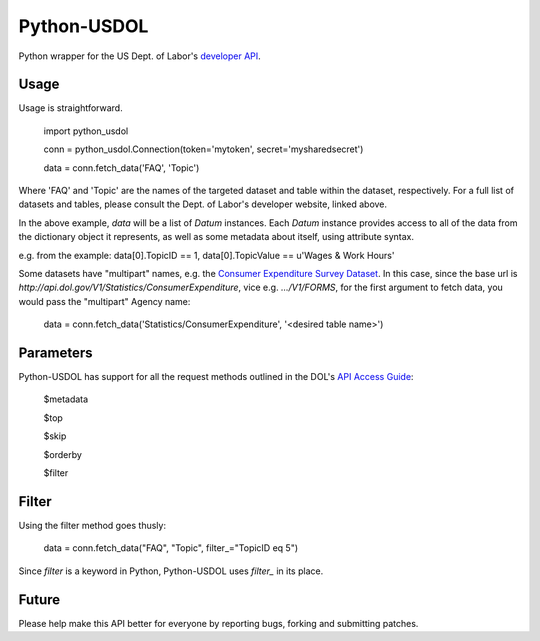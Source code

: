 ==============
Python-USDOL
==============

Python wrapper for the US Dept. of Labor's `developer API <http://developer.dol.gov/>`_. 

-----
Usage
-----

Usage is straightforward.

  import python_usdol

  conn = python_usdol.Connection(token='mytoken', secret='mysharedsecret')
  
  data = conn.fetch_data('FAQ', 'Topic')


Where 'FAQ' and 'Topic' are the names of the targeted dataset and table within the dataset, respectively. For a full list of datasets and tables, please consult the Dept. of Labor's developer website, linked above.

In the above example, `data` will be a list of `Datum` instances. Each `Datum` instance provides access to all of the data from the dictionary object it represents, as well as some metadata about itself, using attribute syntax.

e.g. from the example: data[0].TopicID == 1, data[0].TopicValue == u'Wages & Work Hours'

Some datasets have "multipart" names, e.g. the `Consumer Expenditure Survey Dataset <http://developer.dol.gov/ConsumerExpenditure-DATASET.htm>`_. In this case, since the base url is `http://api.dol.gov/V1/Statistics/ConsumerExpenditure`, vice e.g. `.../V1/FORMS`, for the first argument to fetch data, you would pass the "multipart" Agency name:

  data = conn.fetch_data('Statistics/ConsumerExpenditure', '<desired table name>')

-----------
Parameters
-----------

Python-USDOL has support for all the request methods outlined in the DOL's `API Access Guide <http://developer.dol.gov/html-req.htm>`_:

  $metadata
  
  $top
  
  $skip
  
  $orderby

  $filter


------
Filter
------

Using the filter method goes thusly:

  data = conn.fetch_data("FAQ", "Topic", filter_="TopicID eq 5")

Since `filter` is a keyword in Python, Python-USDOL uses `filter_` in its place.

------
Future
------

Please help make this API better for everyone by reporting bugs, forking and submitting patches.
